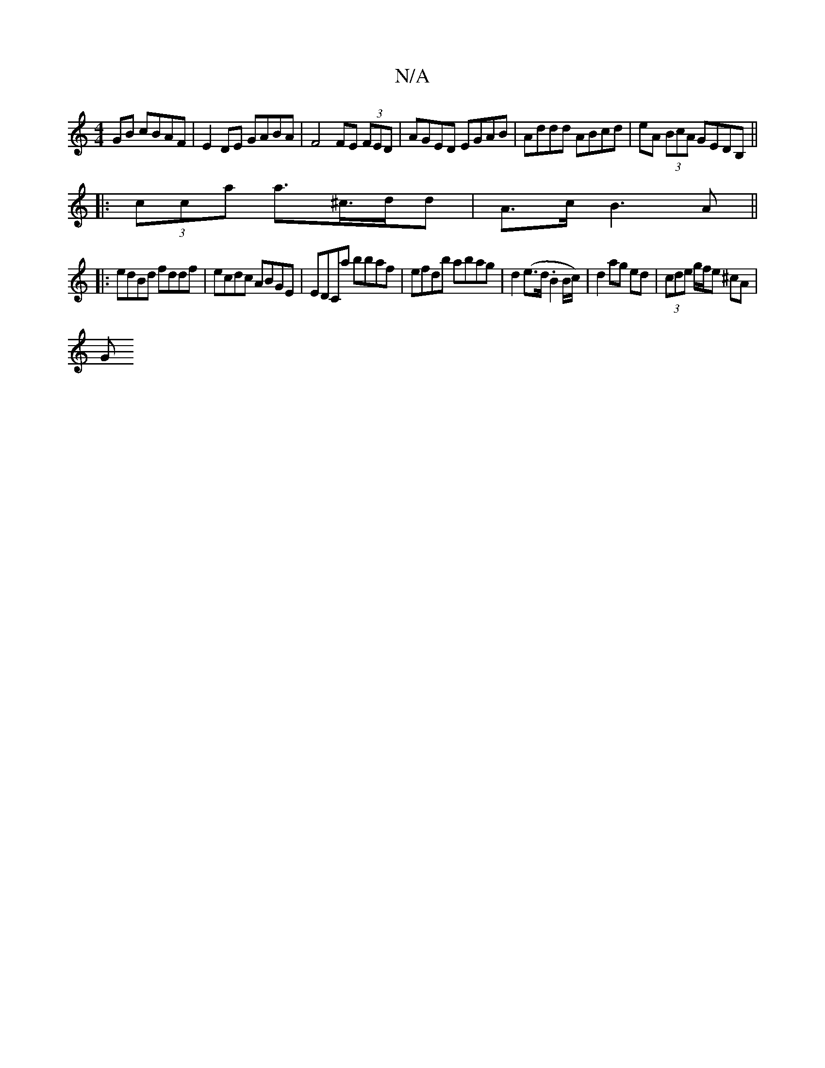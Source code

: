 X:1
T:N/A
M:4/4
R:N/A
K:Cmajor
GB cBAF|E2DE GABA|F4 FE (3FED | AGED EGAB | Addd ABcd | eA (3BcA GEDB, ||
|: (3cca a>^c>dd | A>c B3 A ||
|: edBd fddf | ecdc ABGE |EDCa bbaf | efdb abag | d2 (e>d.B2 B/c/)|d2 ag ed|(3cde g/f/e ^cA |
G